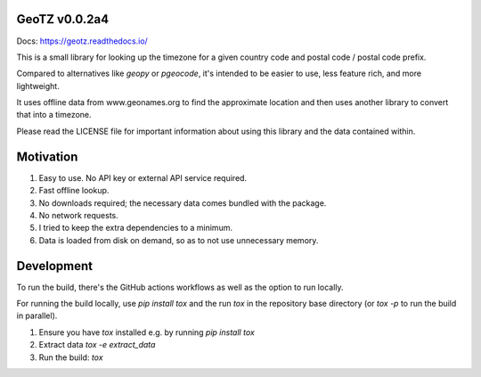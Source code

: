.. image:: https://github.com/dmayo3/geotz/actions/workflows/ci.yaml/badge.svg
    :target: https://github.com/dmayo3/mocksafe/actions/workflows/ci.yaml?query=branch%3Amain
    :alt: Github Actions Status
.. image:: https://codecov.io/github/dmayo3/geotz/graph/badge.svg?token=A0WO17S0KD 
 :target: https://codecov.io/github/dmayo3/geotz
.. image:: https://readthedocs.org/projects/geotz/badge/?version=latest
    :target: https://geotz.readthedocs.io/en/stable/?badge=latest
    :alt: Documentation Status
.. image:: https://badge.fury.io/py/geotz.svg
    :target: https://badge.fury.io/py/geotz
    :alt: PyPI Package
.. image:: https://img.shields.io/pypi/pyversions/geotz.svg
    :target: https://pypi.org/project/geotz
    :alt: Supported versions
.. image:: https://img.shields.io/badge/code%20style-black-000000.svg
    :target: https://github.com/psf/black
    :alt: Code style: black
.. image:: http://www.mypy-lang.org/static/mypy_badge.svg
    :target: http://mypy-lang.org/
    :alt: Type checked by mypy
.. image:: https://img.shields.io/badge/License-CC%20BY%204.0%20%2B%20MIT-yellow
   :target: https://github.com/dmayo3/geotz/blob/main/LICENSE
   :alt: License


GeoTZ v0.0.2a4
--------------

Docs: https://geotz.readthedocs.io/

This is a small library for looking up the timezone for a given country code
and postal code / postal code prefix.

Compared to alternatives like `geopy` or `pgeocode`, it's intended to be
easier to use, less feature rich, and more lightweight.

It uses offline data from www.geonames.org to find the approximate location
and then uses another library to convert that into a timezone.

Please read the LICENSE file for important information about using this
library and the data contained within.

Motivation
----------

1. Easy to use. No API key or external API service required.

2. Fast offline lookup.

3. No downloads required; the necessary data comes bundled with the package.

4. No network requests.

5. I tried to keep the extra dependencies to a minimum.

6. Data is loaded from disk on demand, so as to not use unnecessary memory.

Development
-----------

To run the build, there's the GitHub actions workflows as well as the option to run locally.

For running the build locally, use `pip install tox` and the run `tox` in the repository base
directory (or `tox -p` to run the build in parallel).

1. Ensure you have `tox` installed e.g. by running `pip install tox`

2. Extract data `tox -e extract_data`

3. Run the build: `tox`
